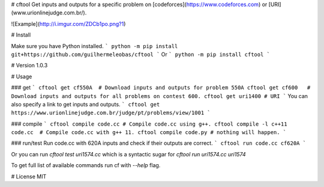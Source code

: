 # cftool
Get inputs and outputs for a specific problem on [codeforces](https://www.codeforces.com) or [URI](www.urionlinejudge.com.br/).

![Example](http://i.imgur.com/ZDCb1po.png?1)

# Install

Make sure you have Python installed.
```
python -m pip install git+https://github.com/guilhermeleobas/cftool
```
Or
```
python -m pip install cftool
```

# Version
1.0.3

# Usage

### get
```
cftool get cf550A  # Download inputs and outputs for problem 550A
cftool get cf600   # Download inputs and outputs for all problems on contest 600.
cftool get uri1400 # URI
```
You can also specify a link to get inputs and outputs.
```
cftool get https://www.urionlinejudge.com.br/judge/pt/problems/view/1001
```

### compile
```
cftool compile code.cc # Compile code.cc using g++.
cftool compile -l c++11 code.cc  # Compile code.cc with g++ 11.
cftool compile code.py # nothing will happen.
```

### run/test
Run code.cc with 620A inputs and check if their outputs are correct.
```
cftool run code.cc cf620A
```

Or you can run `cftool test uri1574.cc` which is a syntactic sugar for `cftool run uri1574.cc uri1574`

To get full list of available commands run cf with `--help` flag.

# License
MIT


